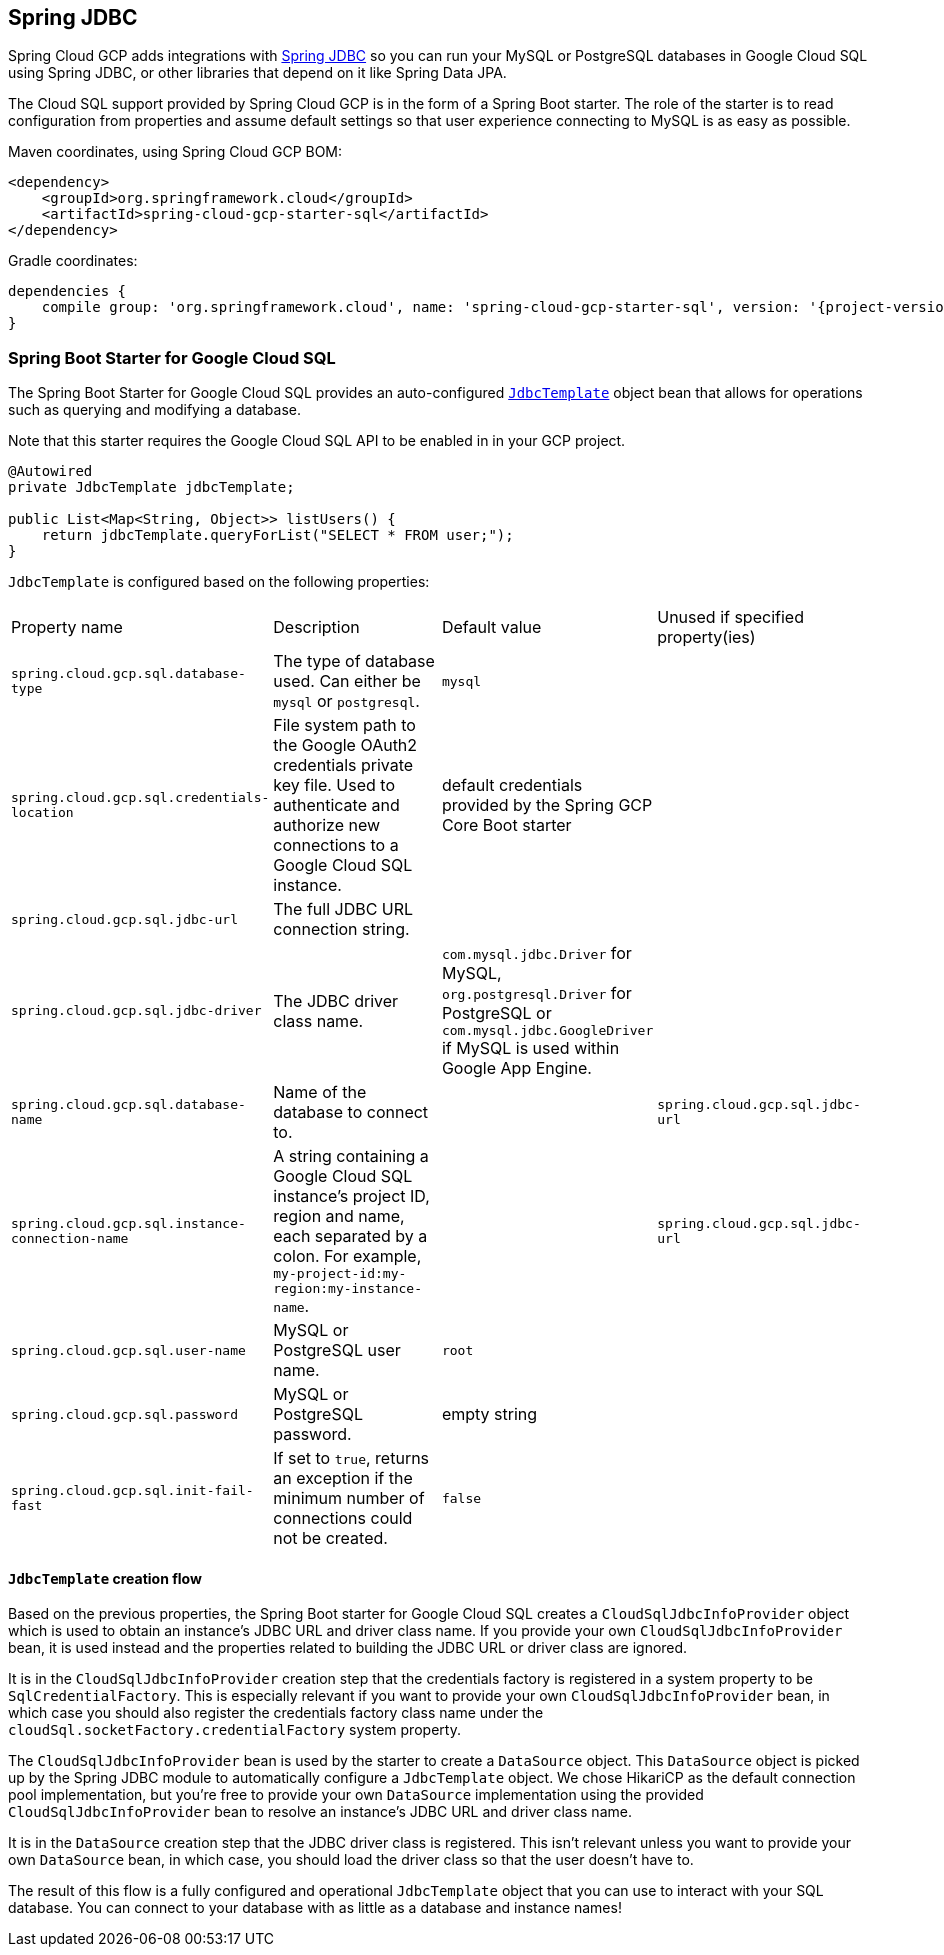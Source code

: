 == Spring JDBC

Spring Cloud GCP adds integrations with
https://docs.spring.io/spring/docs/current/spring-framework-reference/html/jdbc.html[Spring JDBC]
so you can run your MySQL or PostgreSQL databases in Google Cloud SQL using Spring JDBC, or other
libraries that depend on it like Spring Data JPA.

The Cloud SQL support provided by Spring Cloud GCP is in the form of a Spring Boot starter.
The role of the starter is to read configuration from properties and assume default settings so that
user experience connecting to MySQL is as easy as possible.

Maven coordinates, using Spring Cloud GCP BOM:

[source,xml]
----
<dependency>
    <groupId>org.springframework.cloud</groupId>
    <artifactId>spring-cloud-gcp-starter-sql</artifactId>
</dependency>
----

Gradle coordinates:

[source,subs="normal"]
----
dependencies {
    compile group: 'org.springframework.cloud', name: 'spring-cloud-gcp-starter-sql', version: '{project-version}'
}
----


=== Spring Boot Starter for Google Cloud SQL

The Spring Boot Starter for Google Cloud SQL provides an auto-configured
https://docs.spring.io/spring/docs/current/spring-framework-reference/html/jdbc.html#jdbc-JdbcTemplate[`JdbcTemplate`]
object bean that allows for operations such as querying and modifying a database.

Note that this starter requires the Google Cloud SQL API to be enabled in in your GCP project.

[source,java]
----
@Autowired
private JdbcTemplate jdbcTemplate;

public List<Map<String, Object>> listUsers() {
    return jdbcTemplate.queryForList("SELECT * FROM user;");
}
----

`JdbcTemplate` is configured based on the following properties:

|===
| Property name | Description | Default value | Unused if specified property(ies)
| `spring.cloud.gcp.sql.database-type` | The type of database used. Can either be `mysql` or
`postgresql`. | `mysql` |
| `spring.cloud.gcp.sql.credentials-location` | File system path to the Google OAuth2 credentials
private key file. Used to authenticate and authorize new connections to a Google Cloud SQL instance.
| default credentials provided by the Spring GCP Core Boot starter |
| `spring.cloud.gcp.sql.jdbc-url` | The full JDBC URL connection string. | |
| `spring.cloud.gcp.sql.jdbc-driver` | The JDBC driver class name. |  `com.mysql.jdbc.Driver` for
MySQL, `org.postgresql.Driver` for PostgreSQL or `com.mysql.jdbc.GoogleDriver` if MySQL is used
within Google App Engine. |
| `spring.cloud.gcp.sql.database-name` | Name of the database to connect to. | |
`spring.cloud.gcp.sql.jdbc-url`
| `spring.cloud.gcp.sql.instance-connection-name` | A string containing a Google Cloud SQL
instance's project ID, region and name, each separated by a colon. For example,
`my-project-id:my-region:my-instance-name`. | | `spring.cloud.gcp.sql.jdbc-url`
| `spring.cloud.gcp.sql.user-name` | MySQL or PostgreSQL user name. | `root` |
| `spring.cloud.gcp.sql.password` | MySQL or PostgreSQL password. | empty string |
| `spring.cloud.gcp.sql.init-fail-fast` | If set to `true`, returns an exception if the minimum
number of connections could not be created. | `false` |
|===

==== `JdbcTemplate` creation flow

Based on the previous properties, the Spring Boot starter for Google Cloud SQL creates a
`CloudSqlJdbcInfoProvider` object which is used to obtain an instance's JDBC URL and driver class
name.
If you provide your own `CloudSqlJdbcInfoProvider` bean, it is used instead and the properties
related to building the JDBC URL or driver class are ignored.

It is in the `CloudSqlJdbcInfoProvider` creation step that the credentials factory is registered
in a system property to be `SqlCredentialFactory`.
This is especially relevant if you want to provide your own `CloudSqlJdbcInfoProvider` bean, in
which case you should also register the credentials factory class name under the
`cloudSql.socketFactory.credentialFactory` system property.

The `CloudSqlJdbcInfoProvider` bean is used by the starter to create a `DataSource` object.
This `DataSource` object is picked up by the Spring JDBC module to automatically configure a
`JdbcTemplate` object.
We chose HikariCP as the default connection pool implementation, but you're free to provide your own
`DataSource` implementation using the provided `CloudSqlJdbcInfoProvider` bean to resolve an
instance's JDBC URL and driver class name.

It is in the `DataSource` creation step that the JDBC driver class is registered.
This isn't relevant unless you want to provide your own `DataSource` bean, in which case, you should
load the driver class so that the user doesn't have to.

The result of this flow is a fully configured and operational `JdbcTemplate` object that you can
use to interact with your SQL database.
You can connect to your database with as little as a database and instance names!
